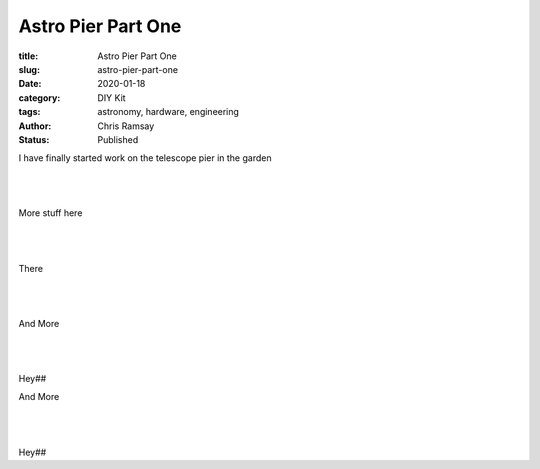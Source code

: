 Astro Pier Part One
-------------------

:title: Astro Pier Part One
:slug: astro-pier-part-one
:date: 2020-01-18
:category: DIY Kit
:tags: astronomy, hardware, engineering
:author: Chris Ramsay
:status: Published

.. |nbsp| unicode:: 0xA0
  :trim:

.. contents::

.. PELICAN_BEGIN_SUMMARY

I have finally started work on the telescope pier in the garden


|nbsp|

.. image:: https://live.staticflickr.com/65535/49403546263_40e92ee9f0_z.jpg
   :width: 640
   :height: 293
   :scale: 100
   :alt: Cutting the trench from the warm room to the pier site

|nbsp|

More stuff here

.. PELICAN_END_SUMMARY


|nbsp|

.. image:: https://live.staticflickr.com/65535/49403539333_d845f97f42_z.jpg
   :width: 640
   :height: 293
   :scale: 100
   :alt: Cutting the trench from the warm room to the pier site

|nbsp|

There

|nbsp|

.. image:: https://live.staticflickr.com/65535/49404017901_aa3da51d3b_z.jpg
   :width: 640
   :height: 293
   :scale: 100
   :alt: Cutting the trench from the warm room to the pier site

|nbsp|

And More

|nbsp|

.. image:: https://live.staticflickr.com/65535/49403535958_8f02c9773a_z.jpg
   :width: 640
   :height: 293
   :scale: 100
   :alt: Cutting the trench from the warm room to the pier site

|nbsp|

Hey##

And More

|nbsp|

.. image:: https://live.staticflickr.com/65535/49403524833_16f4df0db4_z.jpg
   :width: 640
   :height: 293
   :scale: 100
   :alt: Cutting the trench from the warm room to the pier site

|nbsp|

Hey##
